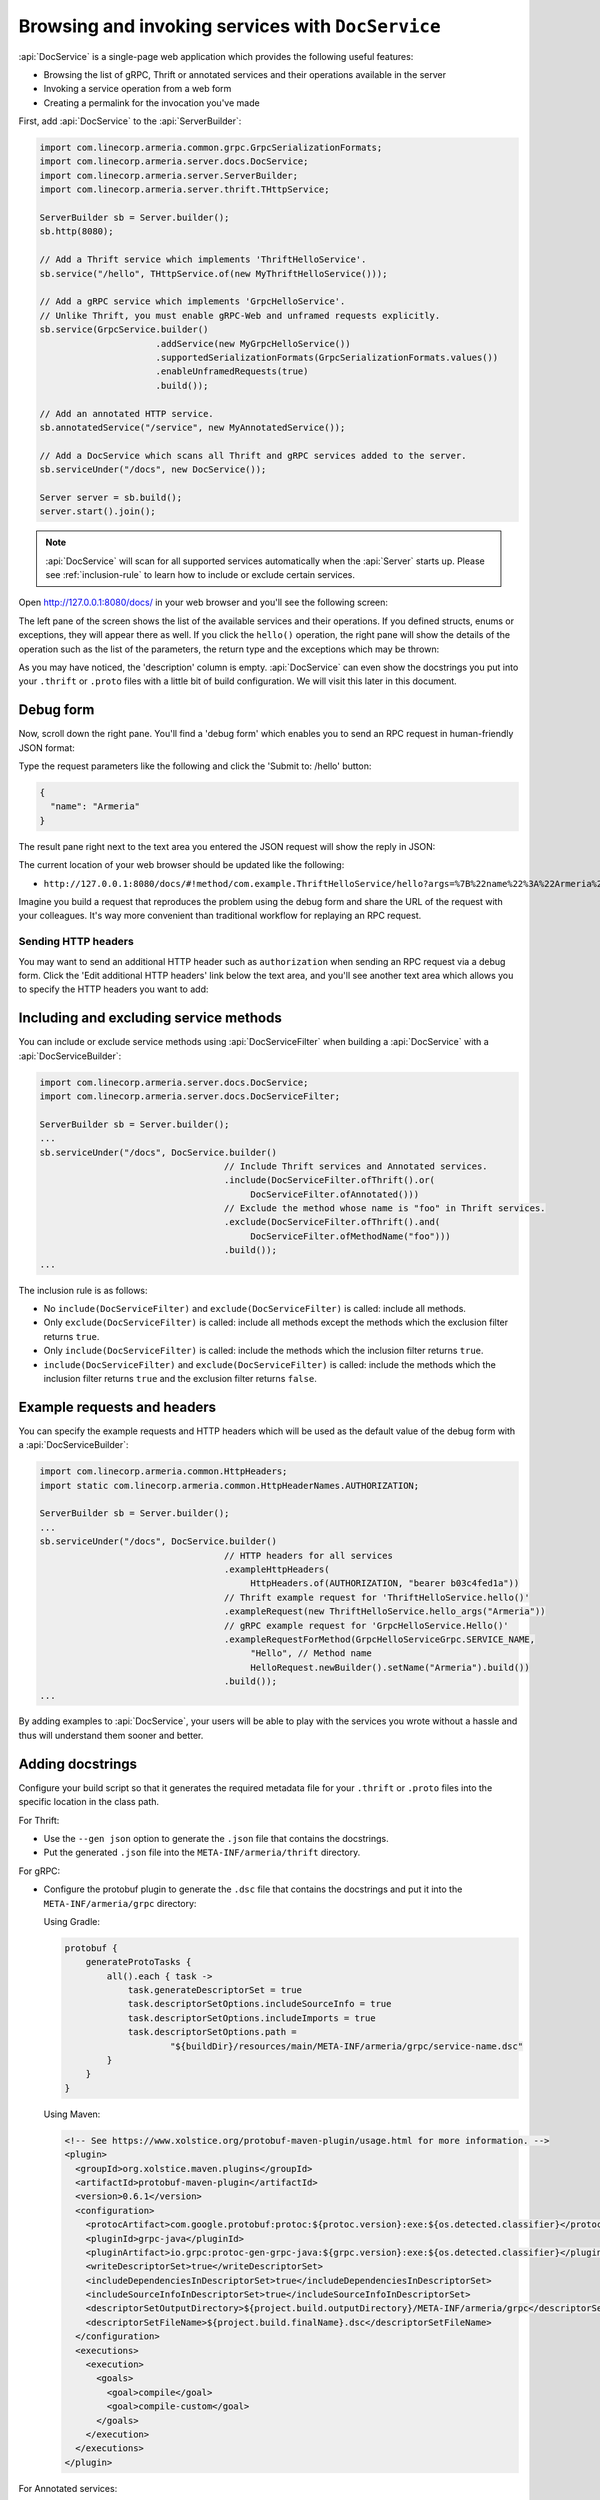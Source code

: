 .. _server-docservice:

Browsing and invoking services with ``DocService``
==================================================

:api:`DocService` is a single-page web application which provides the following useful features:

- Browsing the list of gRPC, Thrift or annotated services and their operations available in the server
- Invoking a service operation from a web form
- Creating a permalink for the invocation you've made

First, add :api:`DocService` to the :api:`ServerBuilder`:

.. code-block:: java

    import com.linecorp.armeria.common.grpc.GrpcSerializationFormats;
    import com.linecorp.armeria.server.docs.DocService;
    import com.linecorp.armeria.server.ServerBuilder;
    import com.linecorp.armeria.server.thrift.THttpService;

    ServerBuilder sb = Server.builder();
    sb.http(8080);

    // Add a Thrift service which implements 'ThriftHelloService'.
    sb.service("/hello", THttpService.of(new MyThriftHelloService()));

    // Add a gRPC service which implements 'GrpcHelloService'.
    // Unlike Thrift, you must enable gRPC-Web and unframed requests explicitly.
    sb.service(GrpcService.builder()
                          .addService(new MyGrpcHelloService())
                          .supportedSerializationFormats(GrpcSerializationFormats.values())
                          .enableUnframedRequests(true)
                          .build());

    // Add an annotated HTTP service.
    sb.annotatedService("/service", new MyAnnotatedService());

    // Add a DocService which scans all Thrift and gRPC services added to the server.
    sb.serviceUnder("/docs", new DocService());

    Server server = sb.build();
    server.start().join();

.. note::

    :api:`DocService` will scan for all supported services automatically when the :api:`Server` starts up.
    Please see :ref:`inclusion-rule` to learn how to include or exclude certain services.

Open http://127.0.0.1:8080/docs/ in your web browser and you'll see the following screen:

.. image:: _images/docservice_1.png

The left pane of the screen shows the list of the available services and their operations. If you defined
structs, enums or exceptions, they will appear there as well. If you click the ``hello()`` operation, the
right pane will show the details of the operation such as the list of the parameters, the return type and
the exceptions which may be thrown:

.. image:: _images/docservice_2.png

As you may have noticed, the 'description' column is empty. :api:`DocService` can even show the docstrings
you put into your ``.thrift`` or ``.proto`` files with a little bit of build configuration. We will visit this
later in this document.

Debug form
----------

Now, scroll down the right pane. You'll find a 'debug form' which enables you to send an RPC request in
human-friendly JSON format:

.. image:: _images/docservice_3.png

Type the request parameters like the following and click the 'Submit to: /hello' button:

.. code-block:: json

    {
      "name": "Armeria"
    }

The result pane right next to the text area you entered the JSON request will show the reply in JSON:

.. image:: _images/docservice_4.png

The current location of your web browser should be updated like the following:

- ``http://127.0.0.1:8080/docs/#!method/com.example.ThriftHelloService/hello?args=%7B%22name%22%3A%22Armeria%22%7D``

Imagine you build a request that reproduces the problem using the debug form and share the URL of the request
with your colleagues. It's way more convenient than traditional workflow for replaying an RPC request.

Sending HTTP headers
^^^^^^^^^^^^^^^^^^^^

You may want to send an additional HTTP header such as ``authorization`` when sending an RPC request via
a debug form. Click the 'Edit additional HTTP headers' link below the text area, and you'll see another
text area which allows you to specify the HTTP headers you want to add:

.. image:: _images/docservice_5.png
   :scale: 30 %

.. _inclusion-rule:

Including and excluding service methods
---------------------------------------

You can include or exclude service methods using :api:`DocServiceFilter` when building a :api:`DocService`
with a :api:`DocServiceBuilder`:

.. code-block:: java

    import com.linecorp.armeria.server.docs.DocService;
    import com.linecorp.armeria.server.docs.DocServiceFilter;

    ServerBuilder sb = Server.builder();
    ...
    sb.serviceUnder("/docs", DocService.builder()
                                       // Include Thrift services and Annotated services.
                                       .include(DocServiceFilter.ofThrift().or(
                                            DocServiceFilter.ofAnnotated()))
                                       // Exclude the method whose name is "foo" in Thrift services.
                                       .exclude(DocServiceFilter.ofThrift().and(
                                            DocServiceFilter.ofMethodName("foo")))
                                       .build());
    ...

The inclusion rule is as follows:

- No ``include(DocServiceFilter)`` and ``exclude(DocServiceFilter)`` is called: include all methods.
- Only ``exclude(DocServiceFilter)`` is called: include all methods except the methods which the exclusion filter returns ``true``.
- Only ``include(DocServiceFilter)`` is called: include the methods which the inclusion filter returns ``true``.
- ``include(DocServiceFilter)`` and ``exclude(DocServiceFilter)`` is called: include the methods which the inclusion filter returns ``true`` and the exclusion filter returns ``false``.

Example requests and headers
----------------------------

You can specify the example requests and HTTP headers which will be used as the default value of the debug form
with a :api:`DocServiceBuilder`:

.. code-block:: java

    import com.linecorp.armeria.common.HttpHeaders;
    import static com.linecorp.armeria.common.HttpHeaderNames.AUTHORIZATION;

    ServerBuilder sb = Server.builder();
    ...
    sb.serviceUnder("/docs", DocService.builder()
                                       // HTTP headers for all services
                                       .exampleHttpHeaders(
                                            HttpHeaders.of(AUTHORIZATION, "bearer b03c4fed1a"))
                                       // Thrift example request for 'ThriftHelloService.hello()'
                                       .exampleRequest(new ThriftHelloService.hello_args("Armeria"))
                                       // gRPC example request for 'GrpcHelloService.Hello()'
                                       .exampleRequestForMethod(GrpcHelloServiceGrpc.SERVICE_NAME,
                                            "Hello", // Method name
                                            HelloRequest.newBuilder().setName("Armeria").build())
                                       .build());
    ...

By adding examples to :api:`DocService`, your users will be able to play with the services you wrote
without a hassle and thus will understand them sooner and better.

Adding docstrings
-----------------

Configure your build script so that it generates the required metadata file for your ``.thrift`` or ``.proto``
files into the specific location in the class path.

For Thrift:

- Use the ``--gen json`` option to generate the ``.json`` file that contains the docstrings.
- Put the generated ``.json`` file into the ``META-INF/armeria/thrift`` directory.

For gRPC:

- Configure the protobuf plugin to generate the ``.dsc`` file that contains the docstrings and
  put it into the ``META-INF/armeria/grpc`` directory:

  Using Gradle:

  .. code-block:: java

      protobuf {
          generateProtoTasks {
              all().each { task ->
                  task.generateDescriptorSet = true
                  task.descriptorSetOptions.includeSourceInfo = true
                  task.descriptorSetOptions.includeImports = true
                  task.descriptorSetOptions.path =
                          "${buildDir}/resources/main/META-INF/armeria/grpc/service-name.dsc"
              }
          }
      }

  Using Maven:

  .. code-block:: xml

    <!-- See https://www.xolstice.org/protobuf-maven-plugin/usage.html for more information. -->
    <plugin>
      <groupId>org.xolstice.maven.plugins</groupId>
      <artifactId>protobuf-maven-plugin</artifactId>
      <version>0.6.1</version>
      <configuration>
        <protocArtifact>com.google.protobuf:protoc:${protoc.version}:exe:${os.detected.classifier}</protocArtifact>
        <pluginId>grpc-java</pluginId>
        <pluginArtifact>io.grpc:protoc-gen-grpc-java:${grpc.version}:exe:${os.detected.classifier}</pluginArtifact>
        <writeDescriptorSet>true</writeDescriptorSet>
        <includeDependenciesInDescriptorSet>true</includeDependenciesInDescriptorSet>
        <includeSourceInfoInDescriptorSet>true</includeSourceInfoInDescriptorSet>
        <descriptorSetOutputDirectory>${project.build.outputDirectory}/META-INF/armeria/grpc</descriptorSetOutputDirectory>
        <descriptorSetFileName>${project.build.finalName}.dsc</descriptorSetFileName>
      </configuration>
      <executions>
        <execution>
          <goals>
            <goal>compile</goal>
            <goal>compile-custom</goal>
          </goals>
        </execution>
      </executions>
    </plugin>

For Annotated services:

- Use :api:`@Description` annotation to where you want to describe.

  .. code-block:: java

      import com.linecorp.armeria.server.annotation.Description;

      @Description("A service that provides user information.")
      public class UserService {

          @Description("get a user by his or her id")
          @Get("/users/{id}")
          public User getUser(@Param("id") @Description("the id of a user") String id) { ... }

          ...
      }
